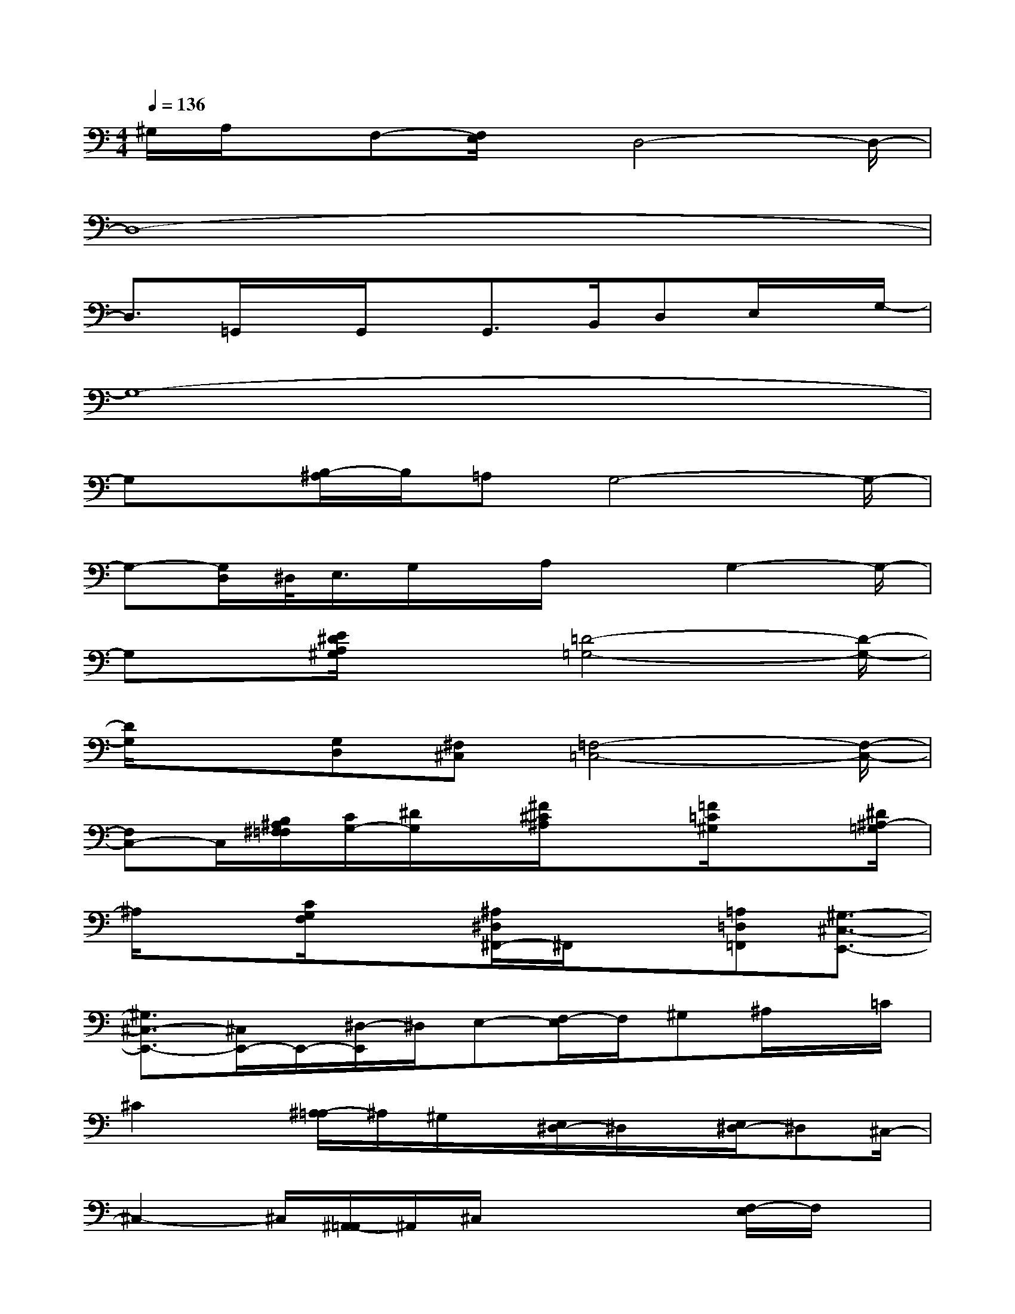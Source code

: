 X:1
T:
M:4/4
L:1/8
Q:1/4=136
K:C%0sharps
V:1
^G,/2A,/2x/2F,-[F,/2E,/2]x/2D,4-D,/2-|
D,8-|
D,3/2=G,,/2x/2G,,/2x/2G,,>B,,D,E,/2x/2G,/2-|
G,8-|
G,x/2[B,/2-^A,/2]B,/2=A,G,4-G,/2-|
G,-[G,/2D,/2]^D,/2<E,/2G,/2x/2A,/2x3/2G,2-G,/2-|
G,x/2[E/2^D/2A,/2^G,/2]x3/2[=D4-=G,4-][D/2-G,/2-]|
[D/2G,/2]x[G,D,][^F,^C,][=F,4-=C,4-][F,/2-C,/2-]|
[F,C,-]C,/2[B,/2^A,/2^F,/2=F,/2][C/2G,/2-][^D/2G,/2]x/2[^F/2^C/2^A,/2]x3/2[=F/2=C/2^G,/2]x3/2[^D/2^A,/2-=G,/2]|
^A,/2x[C/2G,/2F,/2]x3/2[^A,/2^D,/2^F,,/2-]^F,,/2x[=A,=D,=F,,][^G,3/2-^C,3/2-E,,3/2-]|
[^G,3/2^C,3/2-E,,3/2-][^C,/2E,,/2-]E,,/2-[^D,/2-E,,/2]^D,/2E,-[F,/2-E,/2]F,/2^G,^A,/2x/2=C/2|
^C2x/2[^A,/2-=A,/2]^A,/2^G,/2x/2[E,/2^D,/2-]^D,/2x/2[E,/2^D,/2-]^D,^C,/2-|
^C,2-^C,/2[^A,,/2-=A,,/2]^A,,/2^C,/2x2x/2[F,/2-E,/2]F,/2x/2|
x/2[^A,/2-=A,/2]^A,/2^C/2x/2^D[F/2-E/2]F2-F/2x3/2|
x3/2=D/2x/2^DE-[F/2E/2]x/2[^C/2=C/2]x/2C^A,/2-|
^A,3/2xC-[^C/2-=C/2]^C/2=D/2x/2[^A,/2-=A,/2]^A,/2=A,=G,/2-